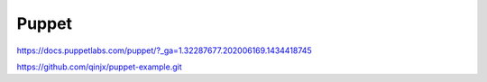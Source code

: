 Puppet
==============================

https://docs.puppetlabs.com/puppet/?_ga=1.32287677.202006169.1434418745

https://github.com/qinjx/puppet-example.git

